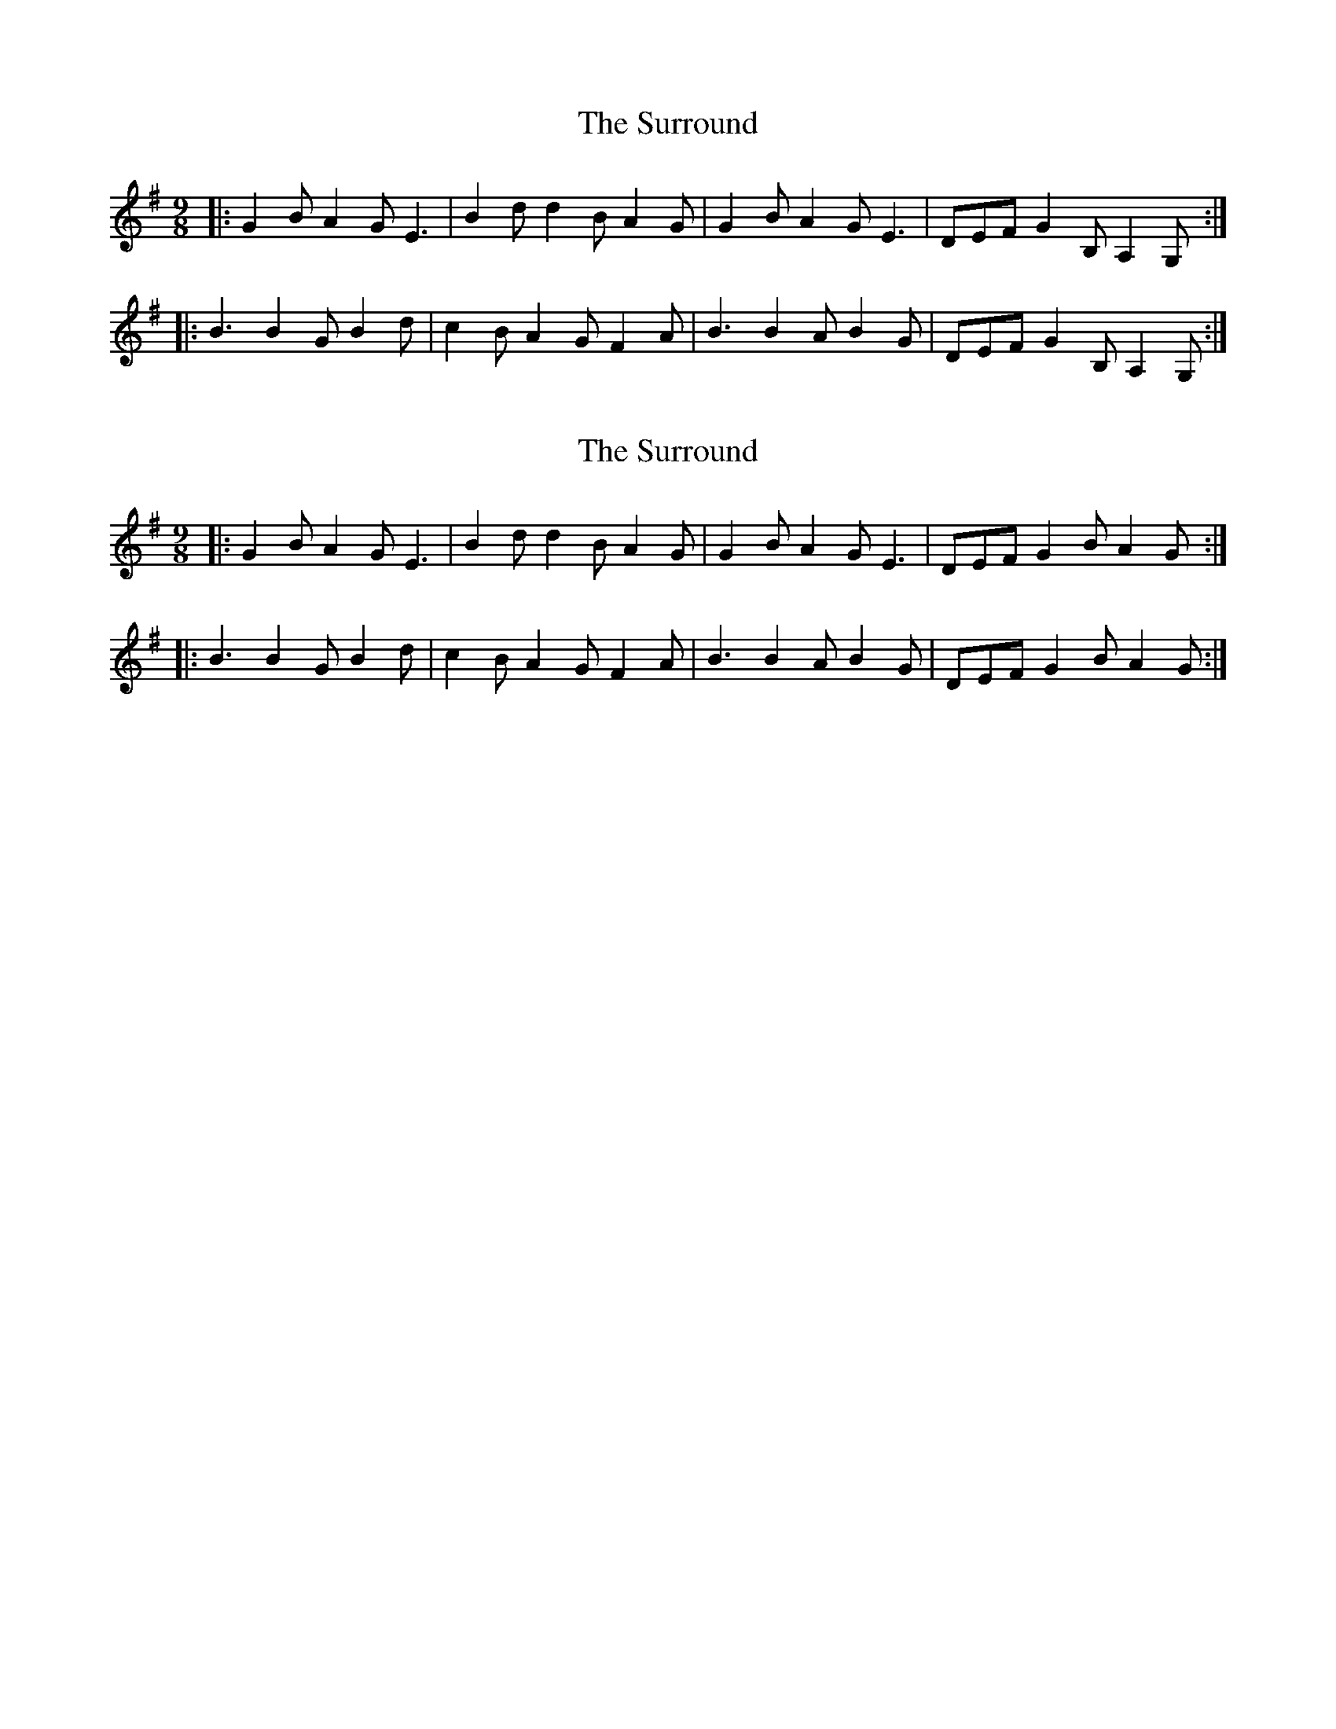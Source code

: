 X: 1
T: Surround, The
Z: timmy!
S: https://thesession.org/tunes/8034#setting8034
R: slip jig
M: 9/8
L: 1/8
K: Gmaj
|:G2B A2G E3|B2d d2B A2G|G2B A2G E3|DEF G2B, A,2G,:|
|:B3 B2G B2d|c2B A2G F2A|B3 B2A B2G|DEF G2B, A,2G,:|
X: 2
T: Surround, The
Z: JACKB
S: https://thesession.org/tunes/8034#setting21990
R: slip jig
M: 9/8
L: 1/8
K: Gmaj
|:G2B A2G E3|B2d d2B A2G|G2B A2G E3|DEF G2B A2G:|
|:B3 B2G B2d|c2B A2G F2A|B3 B2A B2G|DEF G2B A2G:|
